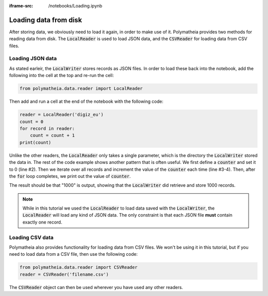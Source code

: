 :iframe-src: /notebooks/Loading.ipynb

Loading data from disk
======================

After storing data, we obviously need to load it again, in order to make use of it. Polymatheia provides two methods for reading data from disk. The :code:`LocalReader` is used to load JSON data, and the :code:`CSVReader` for loading data from CSV files.

Loading JSON data
-----------------

As stated earleir, the :code:`LocalWriter` stores records as JSON files. In order to load these back into the notebook, add the following into the cell at the top and re-run the cell:

.. sourcecode:: python

    from polymatheia.data.reader import LocalReader

Then add and run a cell at the end of the notebook with the following code:

.. sourcecode:: python

    reader = LocalReader('digiz_eu')
    count = 0
    for record in reader:
        count = count + 1
    print(count)

Unlike the other readers, the :code:`LocalReader` only takes a single parameter, which is the directory the :code:`LocalWriter` stored the data in. The rest of the code example shows another pattern that is often useful. We first define a :code:`counter` and set it to 0 (line #2). Then we iterate over all records and increment the value of the :code:`counter` each time (line #3-4). Then, after the :code:`for` loop completes, we print out the value of :code:`counter`.

The result should be that "1000" is output, showing that the :code:`LocalWriter` did retrieve and store 1000 records.

.. note::

   While in this tutorial we used the :code:`LocalReader` to load data saved with the :code:`LocalWriter`, the :code:`LocalReader` will load any kind of JSON data. The only constraint is that each JSON file **must** contain exactly one record.

Loading CSV data
----------------

Polymatheia also provides functionality for loading data from CSV files. We won't be using it in this tutorial, but if you need to load data from a CSV file, then use the following code:

.. sourcecode:: python

    from polymatheia.data.reader import CSVReader
    reader = CSVReader('filename.csv')

The :code:`CSVReader` object can then be used wherever you have used any other readers.
